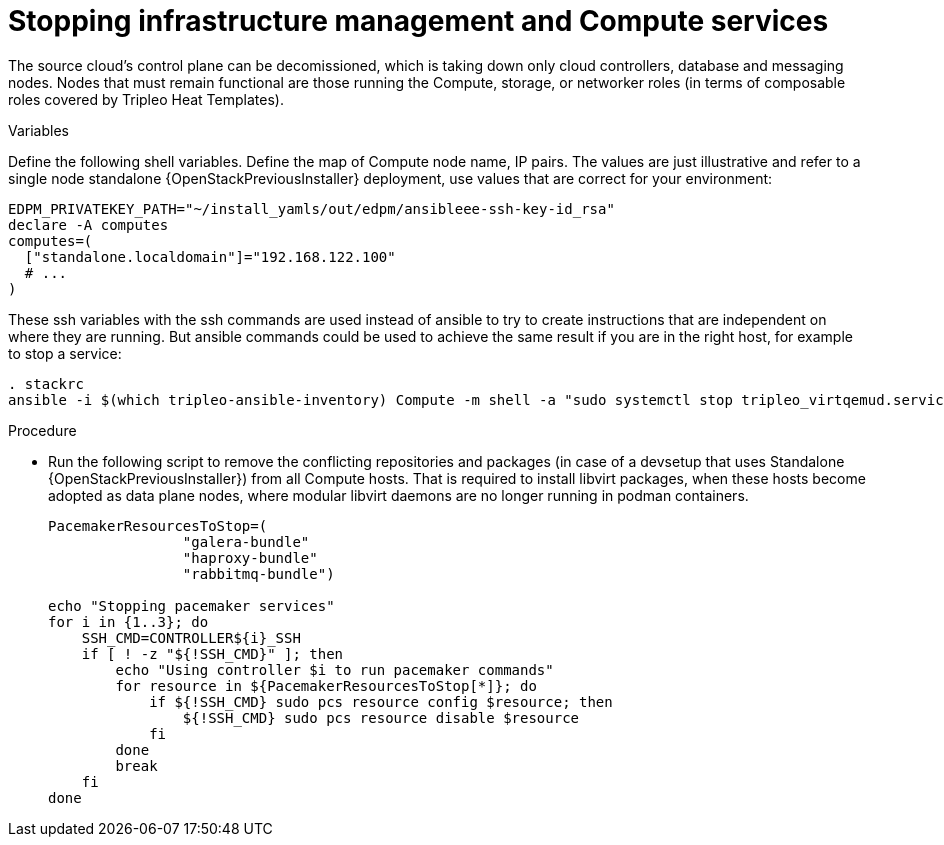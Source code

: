 [id="stopping-infrastructure-management-and-compute-services_{context}"]

= Stopping infrastructure management and Compute services

The source cloud's control plane can be decomissioned,
which is taking down only cloud controllers, database and messaging nodes.
Nodes that must remain functional are those running the Compute, storage,
or networker roles (in terms of composable roles covered by Tripleo Heat
Templates).

.Variables

Define the following shell variables.
Define the map of Compute node name, IP pairs.
The values are just illustrative and refer to a single node standalone {OpenStackPreviousInstaller} deployment, use values that are correct for your environment: 
//kgilliga: Is this correct? Standalone director deployment for downstream, standalone tripleo for upstream?

[subs=+quotes]
----
ifeval::["{build}" != "downstream"]
EDPM_PRIVATEKEY_PATH="~/install_yamls/out/edpm/ansibleee-ssh-key-id_rsa"
endif::[]
ifeval::["{build}" == "downstream"]
EDPM_PRIVATEKEY_PATH="*<path to SSH key>*"
endif::[]
declare -A computes
computes=(
  ["standalone.localdomain"]="192.168.122.100"
  # ...
)
----

These ssh variables with the ssh commands are used instead of ansible to try to create instructions that are independent on where they are running. But ansible commands could be used to achieve the same result if you are in the right host, for example to stop a service:

----
. stackrc
ansible -i $(which tripleo-ansible-inventory) Compute -m shell -a "sudo systemctl stop tripleo_virtqemud.service" -b
----

.Procedure

* Run the following script to remove the conflicting repositories and packages (in case of a devsetup that uses Standalone {OpenStackPreviousInstaller}) from all Compute hosts. That is required to install libvirt packages, when these hosts become adopted as data plane nodes, where modular libvirt daemons are no longer running in podman containers.
+
----

PacemakerResourcesToStop=(
                "galera-bundle"
                "haproxy-bundle"
                "rabbitmq-bundle")

echo "Stopping pacemaker services"
for i in {1..3}; do
    SSH_CMD=CONTROLLER${i}_SSH
    if [ ! -z "${!SSH_CMD}" ]; then
        echo "Using controller $i to run pacemaker commands"
        for resource in ${PacemakerResourcesToStop[*]}; do
            if ${!SSH_CMD} sudo pcs resource config $resource; then
                ${!SSH_CMD} sudo pcs resource disable $resource
            fi
        done
        break
    fi
done
----
